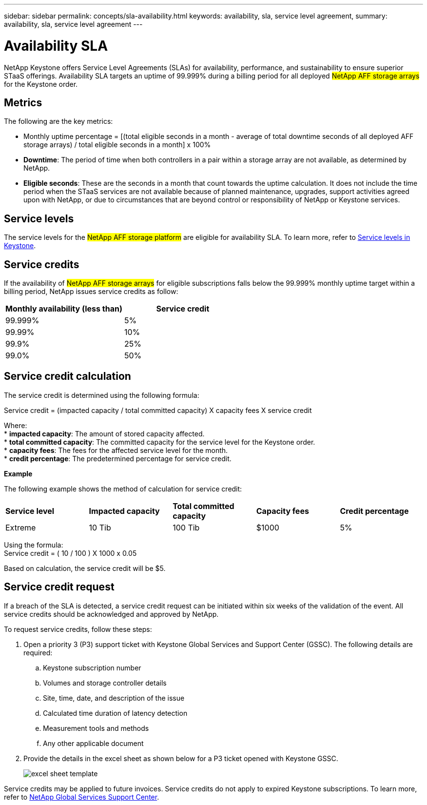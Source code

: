 ---
sidebar: sidebar
permalink: concepts/sla-availability.html
keywords: availability, sla, service level agreement, 
summary: availability, sla, service level agreement
---

= Availability SLA  
:hardbreaks:
:nofooter:
:icons: font
:linkattrs:
:imagesdir: ../media/

[.lead]
NetApp Keystone offers Service Level Agreements (SLAs) for availability, performance, and sustainability to ensure superior STaaS offerings. Availability SLA targets an uptime of 99.999% during a billing period for all deployed ##NetApp AFF storage arrays## for the Keystone order. 

== Metrics
The following are the key metrics:

* Monthly uptime percentage = [(total eligible seconds in a month - average of total downtime seconds of all deployed AFF storage arrays) / total eligible seconds in a month] x 100%
* *Downtime*: The period of time when both controllers in a pair within a storage array are not available, as determined by NetApp.
* *Eligible seconds*: These are the seconds in a month that count towards the uptime calculation. It does not include the time period when the STaaS services are not available because of planned maintenance, upgrades, support activities agreed upon with NetApp, or due to circumstances that are beyond control or responsibility of NetApp or Keystone services.

== Service levels
The service levels for the ##NetApp AFF storage platform## are eligible for availability SLA. To learn more, refer to link:https://docs.netapp.com/us-en/keystone-staas/concepts/service-levels.html#service-levels-for-file-and-block-storage[Service levels in Keystone].

== Service credits
If the availability of ##NetApp AFF storage arrays## for eligible subscriptions falls below the 99.999% monthly uptime target within a billing period, NetApp issues service credits as follow:

|===
|*Monthly availability (less than)* |*Service credit*

a|99.999%
a|5%

a|99.99%
a|10%

a|99.9%
a|25%

a|99.0%
a|50%

|===

== Service credit calculation
The service credit is determined using the following formula:

Service credit = (impacted capacity / total committed capacity) X capacity fees X service credit

Where:
* *impacted capacity*: The amount of stored capacity affected.
* *total committed capacity*: The committed capacity for the service level for the Keystone order.
* *capacity fees*: The fees for the affected service level for the month.
* *credit percentage*: The predetermined percentage for service credit.

*Example*

The following example shows the method of calculation for service credit:

|===
|*Service level*|*Impacted capacity*|*Total committed capacity*|*Capacity fees*|*Credit percentage*
a|Extreme| 10 Tib | 100 Tib | $1000 | 5%
|===

Using the formula:
Service credit = ( 10 / 100 ) X 1000 x 0.05

Based on calculation, the service credit will be $5.

== Service credit request
If a breach of the SLA is detected, a service credit request can be initiated within six weeks of the validation of the event. All service credits should be acknowledged and approved by NetApp. 

To request service credits, follow these steps:

. Open a priority 3 (P3) support ticket with Keystone Global Services and Support Center (GSSC). The following details are required:
.. Keystone subscription number
.. Volumes and storage controller details 
.. Site, time, date, and description of the issue 
.. Calculated time duration of latency detection
.. Measurement tools and methods
.. Any other applicable document
. Provide the details in the excel sheet as shown below for a P3 ticket opened with Keystone GSSC. 
+
image:sla-breach.png[excel sheet template]

Service credits may be applied to future invoices. Service credits do not apply to expired Keystone subscriptions. To learn more, refer to link:../concepts/gssc.html[NetApp Global Services Support Center].

